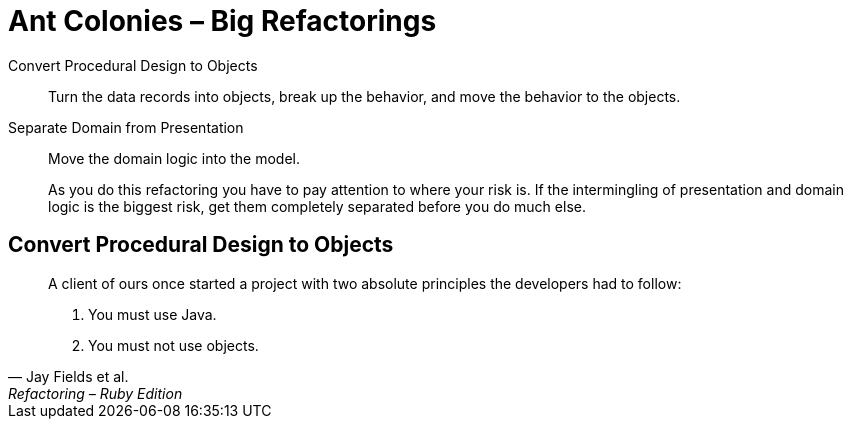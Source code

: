 # Ant Colonies – Big Refactorings
:source-highlighter: pygments
:pygments-style: pastie
:icons: font
:experimental:

Convert Procedural Design to Objects::
  Turn the data records into objects, break up the behavior,
  and move the behavior to the objects.
Separate Domain from Presentation::
  Move the domain logic into the model.
+
As you do this refactoring you have to pay attention to where your risk is. If
the intermingling of presentation and domain logic is the biggest risk, get
them completely separated before you do much else.

## Convert Procedural Design to Objects

[quote, Jay Fields et al., Refactoring – Ruby Edition]
____
A client of ours once started a project with two absolute principles the
developers  had to follow:

. You must use Java.
. You must not use objects.
____
